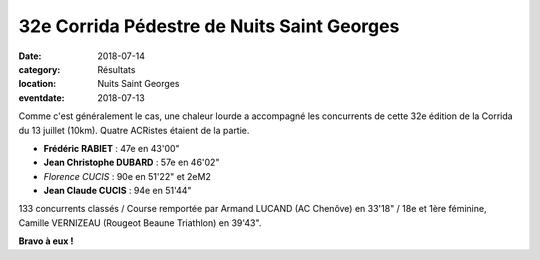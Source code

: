 32e Corrida Pédestre de Nuits Saint Georges
===========================================

:date: 2018-07-14
:category: Résultats
:location: Nuits Saint Georges
:eventdate: 2018-07-13

Comme c'est généralement le cas, une chaleur lourde a accompagné les concurrents de cette 32e édition de la Corrida du 13 juillet (10km). Quatre ACRistes étaient de la partie.

.. image:: http://assets.acr-dijon.org/nuits2018.jpg

- **Frédéric RABIET** : 47e en 43'00"
- **Jean Christophe DUBARD** : 57e en 46'02"
- *Florence CUCIS* : 90e en 51'22" et 2eM2
- **Jean Claude CUCIS** : 94e en 51'44"

133 concurrents classés / Course remportée par Armand LUCAND (AC Chenôve) en 33'18" / 18e et 1ère féminine, Camille VERNIZEAU (Rougeot Beaune Triathlon) en 39'43".

**Bravo à eux !**

